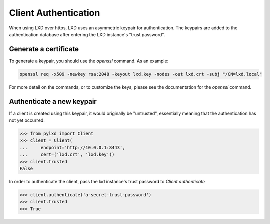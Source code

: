 =====================
Client Authentication
=====================

When using LXD over https, LXD uses an asymmetric keypair for authentication.
The keypairs are added to the authentication database after entering the LXD
instance's "trust password".


Generate a certificate
======================

To generate a keypair, you should use the `openssl` command. As an example:

.. code-block:: console

    openssl req -x509 -newkey rsa:2048 -keyout lxd.key -nodes -out lxd.crt -subj "/CN=lxd.local"

For more detail on the commands, or to customize the keys, please see the
documentation for the `openssl` command.


Authenticate a new keypair
==========================

If a client is created using this keypair, it would originally be "untrusted",
essentially meaning that the authentication has not yet occurred.

.. code-block:: python

    >>> from pylxd import Client
    >>> client = Client(
    ...     endpoint='http://10.0.0.1:8443',
    ...     cert=('lxd.crt', 'lxd.key'))
    >>> client.trusted
    False

In order to authenticate the client, pass the lxd instance's trust
password to `Client.authenticate`

.. code-block:: python

    >>> client.authenticate('a-secret-trust-password')
    >>> client.trusted
    >>> True
